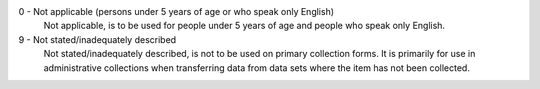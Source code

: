 0 - Not applicable (persons under 5 years of age or who speak only English)
  Not applicable, is to be used for people under 5 years of age and people
  who speak only English.

9 - Not stated/inadequately described
  Not stated/inadequately described, is not to be used on primary collection
  forms. It is primarily for use in administrative collections when
  transferring data from data sets where the item has not been collected.
